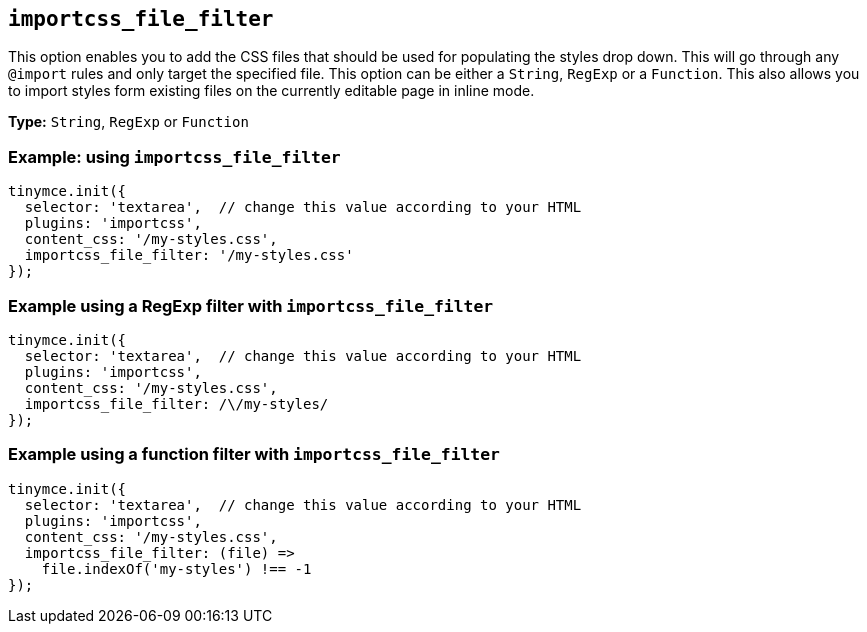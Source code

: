 [[importcss_file_filter]]
== `+importcss_file_filter+`

This option enables you to add the CSS files that should be used for populating the styles drop down. This will go through any `+@import+` rules and only target the specified file. This option can be either a `+String+`, `+RegExp+` or a `+Function+`. This also allows you to import styles form existing files on the currently editable page in inline mode.

*Type:* `+String+`, `+RegExp+` or `+Function+`

=== Example: using `+importcss_file_filter+`

[source,js]
----
tinymce.init({
  selector: 'textarea',  // change this value according to your HTML
  plugins: 'importcss',
  content_css: '/my-styles.css',
  importcss_file_filter: '/my-styles.css'
});
----

=== Example using a RegExp filter with `+importcss_file_filter+`

[source,js]
----
tinymce.init({
  selector: 'textarea',  // change this value according to your HTML
  plugins: 'importcss',
  content_css: '/my-styles.css',
  importcss_file_filter: /\/my-styles/
});
----

=== Example using a function filter with `+importcss_file_filter+`

[source,js]
----
tinymce.init({
  selector: 'textarea',  // change this value according to your HTML
  plugins: 'importcss',
  content_css: '/my-styles.css',
  importcss_file_filter: (file) =>
    file.indexOf('my-styles') !== -1
});
----
